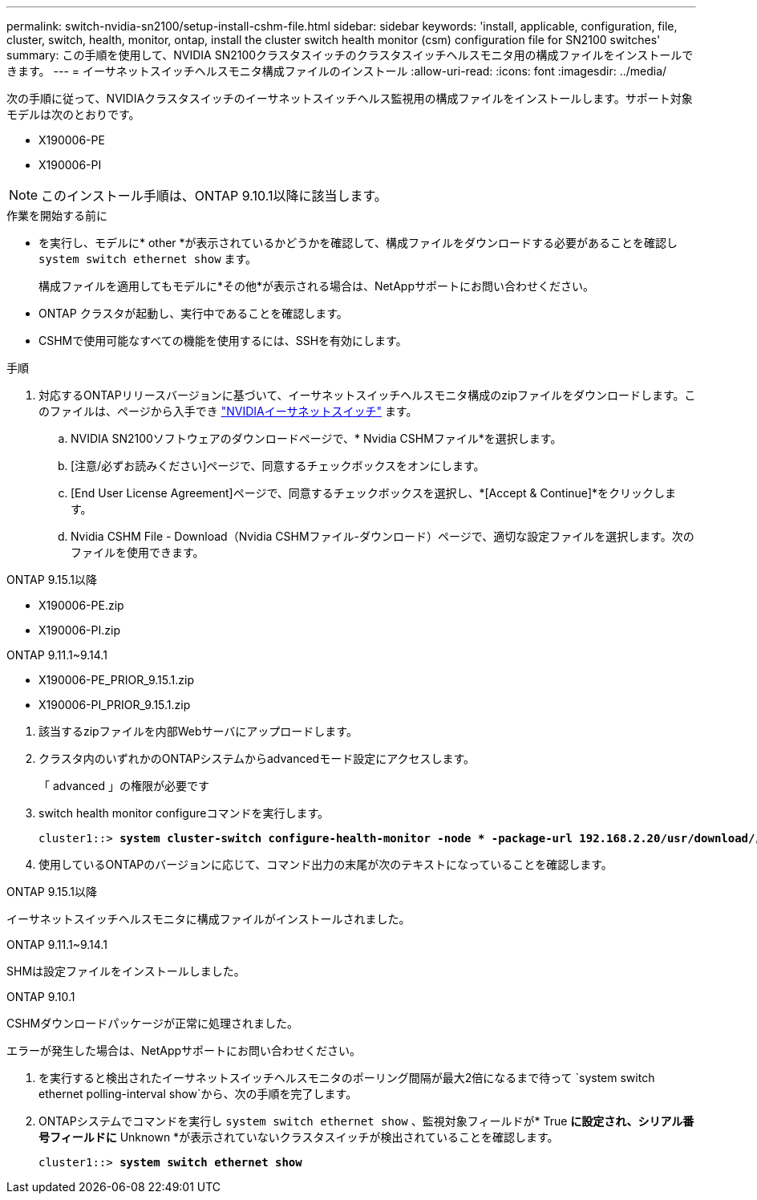 ---
permalink: switch-nvidia-sn2100/setup-install-cshm-file.html 
sidebar: sidebar 
keywords: 'install, applicable, configuration, file, cluster, switch, health, monitor, ontap, install the cluster switch health monitor (csm) configuration file for SN2100 switches' 
summary: この手順を使用して、NVIDIA SN2100クラスタスイッチのクラスタスイッチヘルスモニタ用の構成ファイルをインストールできます。 
---
= イーサネットスイッチヘルスモニタ構成ファイルのインストール
:allow-uri-read: 
:icons: font
:imagesdir: ../media/


[role="lead"]
次の手順に従って、NVIDIAクラスタスイッチのイーサネットスイッチヘルス監視用の構成ファイルをインストールします。サポート対象モデルは次のとおりです。

* X190006-PE
* X190006-PI



NOTE: このインストール手順は、ONTAP 9.10.1以降に該当します。

.作業を開始する前に
* を実行し、モデルに* other *が表示されているかどうかを確認して、構成ファイルをダウンロードする必要があることを確認し `system switch ethernet show` ます。
+
構成ファイルを適用してもモデルに*その他*が表示される場合は、NetAppサポートにお問い合わせください。

* ONTAP クラスタが起動し、実行中であることを確認します。
* CSHMで使用可能なすべての機能を使用するには、SSHを有効にします。


.手順
. 対応するONTAPリリースバージョンに基づいて、イーサネットスイッチヘルスモニタ構成のzipファイルをダウンロードします。このファイルは、ページから入手でき https://mysupport.netapp.com/site/info/nvidia-cluster-switch["NVIDIAイーサネットスイッチ"^] ます。
+
.. NVIDIA SN2100ソフトウェアのダウンロードページで、* Nvidia CSHMファイル*を選択します。
.. [注意/必ずお読みください]ページで、同意するチェックボックスをオンにします。
.. [End User License Agreement]ページで、同意するチェックボックスを選択し、*[Accept & Continue]*をクリックします。
.. Nvidia CSHM File - Download（Nvidia CSHMファイル-ダウンロード）ページで、適切な設定ファイルを選択します。次のファイルを使用できます。




[role="tabbed-block"]
====
.ONTAP 9.15.1以降
--
* X190006-PE.zip
* X190006-PI.zip


--
.ONTAP 9.11.1~9.14.1
--
* X190006-PE_PRIOR_9.15.1.zip
* X190006-PI_PRIOR_9.15.1.zip


--
====
. [[step2]]該当するzipファイルを内部Webサーバにアップロードします。
. クラスタ内のいずれかのONTAPシステムからadvancedモード設定にアクセスします。
+
「 advanced 」の権限が必要です

. switch health monitor configureコマンドを実行します。
+
[listing, subs="+quotes"]
----
cluster1::> *system cluster-switch configure-health-monitor -node * -package-url 192.168.2.20/usr/download/_[filename.zip]_*
----
. 使用しているONTAPのバージョンに応じて、コマンド出力の末尾が次のテキストになっていることを確認します。


[role="tabbed-block"]
====
.ONTAP 9.15.1以降
--
イーサネットスイッチヘルスモニタに構成ファイルがインストールされました。

--
.ONTAP 9.11.1~9.14.1
--
SHMは設定ファイルをインストールしました。

--
.ONTAP 9.10.1
--
CSHMダウンロードパッケージが正常に処理されました。

--
====
エラーが発生した場合は、NetAppサポートにお問い合わせください。

. [[step6]]を実行すると検出されたイーサネットスイッチヘルスモニタのポーリング間隔が最大2倍になるまで待って `system switch ethernet polling-interval show`から、次の手順を完了します。
. ONTAPシステムでコマンドを実行し `system switch ethernet show` 、監視対象フィールドが* True *に設定され、シリアル番号フィールドに* Unknown *が表示されていないクラスタスイッチが検出されていることを確認します。
+
[listing, subs="+quotes"]
----
cluster1::> *system switch ethernet show*
----

